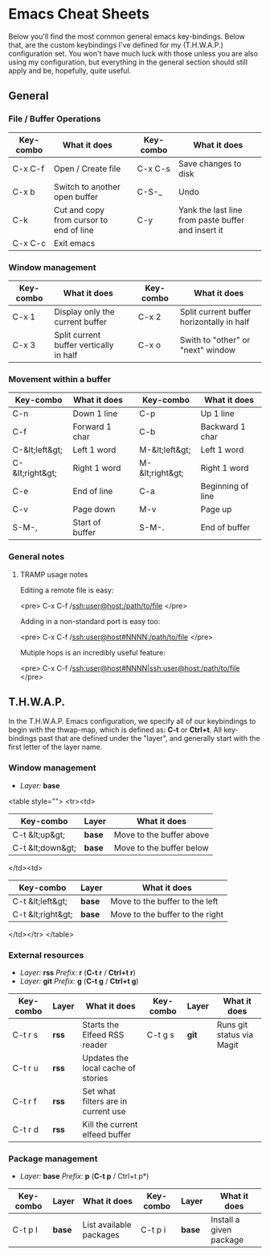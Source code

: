 #+STARTUP: align shrink

* Emacs Cheat Sheets

Below you'll find the most common general emacs key-bindings. Below that, are the custom keybindings I've defined for my (T.H.W.A.P.) configuration set. You won't have much luck with those unless you are also using my configuration, but everything in the general section should still apply and be, hopefully, quite useful.

** General

*** File / Buffer Operations

| Key-combo | What it does                            |   | Key-combo | What it does                                       |
|-----------+-----------------------------------------+---+-----------+----------------------------------------------------|
| C-x C-f   | Open / Create file                      |   | C-x C-s   | Save changes to disk                               |
| C-x b     | Switch to another open buffer           |   | C-S-_     | Undo                                               |
| C-k       | Cut and copy from cursor to end of line |   | C-y       | Yank the last line from paste buffer and insert it |
| C-x C-c   | Exit emacs                              |   |           |                                                    |

*** Window management

| Key-combo | What it does                            |   | Key-combo | What it does                              |
|-----------+-----------------------------------------+---+-----------+-------------------------------------------|
| C-x 1     | Display only the current buffer         |   | C-x 2     | Split current buffer horizontally in half |
| C-x 3     | Split current buffer vertically in half |   | C-x o     | Swith to "other" or "next" window         |

*** Movement within a buffer

| Key-combo       | What it does    |   | Key-combo       | What it does      |
|-----------------+-----------------+---+-----------------+-------------------|
| C-n             | Down 1 line     |   | C-p             | Up 1 line         |
| C-f             | Forward 1 char  |   | C-b             | Backward 1 char   |
| C-&lt;left&gt;  | Left 1 word     |   | M-&lt;left&gt;  | Left 1 word       |
| C-&lt;right&gt; | Right 1 word    |   | M-&lt;right&gt; | Right 1 word      |
| C-e             | End of line     |   | C-a             | Beginning of line |
| C-v             | Page down       |   | M-v             | Page up           |
| S-M-,           | Start of buffer |   | S-M-.           | End of buffer     |

*** General notes

**** TRAMP usage notes

Editing a remote file is easy:

<pre>
C-x C-f /ssh:user@host:/path/to/file
</pre>

Adding in a non-standard port is easy too:

<pre>
C-x C-f /ssh:user@host#NNNN:/path/to/file
</pre>

Mutiple hops is an incredibly useful feature:

<pre>
C-x C-f /ssh:user@host#NNNN|ssh:user@host:/path/to/file
</pre>

** T.H.W.A.P.

In the T.H.W.A.P. Emacs configuration, we specify all of our keybindings to begin with the thwap-map, which is defined as: *C-t* or *Ctrl+t*. All key-bindings past that are defined under the "layer", and generally start with the first letter of the layer name.

*** Window management

- /Layer:/ *base*

<table style="">
<tr><td>
| Key-combo        | Layer  | What it does             |
|------------------+--------+--------------------------|
| C-t &lt;up&gt;   | *base* | Move to the buffer above |
| C-t &lt;down&gt; | *base* | Move to the buffer below |
</td><td>
| Key-combo         | Layer  | What it does                    |
|-------------------+--------+---------------------------------|
| C-t &lt;left&gt;  | *base* | Move to the buffer to the left  |
| C-t &lt;right&gt; | *base* | Move to the buffer to the right |
</td></tr>
</table>

*** External resources

- /Layer:/ *rss* /Prefix:/ *r* (*C-t r* / *Ctrl+t r*)
- /Layer:/ *git* /Prefix:/ *g* (*C-t g* / *Ctrl+t g*)

| Key-combo | Layer | What it does                        | Key-combo | Layer | What it does              |
|-----------+-------+-------------------------------------+-----------+-------+---------------------------|
| C-t r s   | *rss* | Starts the Elfeed RSS reader        | C-t g s   | *git* | Runs git status via Magit |
| C-t r u   | *rss* | Updates the local cache of stories  |           |       |                           |
| C-t r f   | *rss* | Set what filters are in current use |           |       |                           |
| C-t r d   | *rss* | Kill the current elfeed buffer      |           |       |                           |

*** Package management

- /Layer:/ *base* /Prefix:/ *p* (*C-t p* / Ctrl+t p*)

| Key-combo | Layer  | What it does            | Key-combo | Layer  | What it does            |
|-----------+--------+-------------------------+-----------+--------+-------------------------|
| C-t p l   | *base* | List available packages | C-t p i   | *base* | Install a given package |


